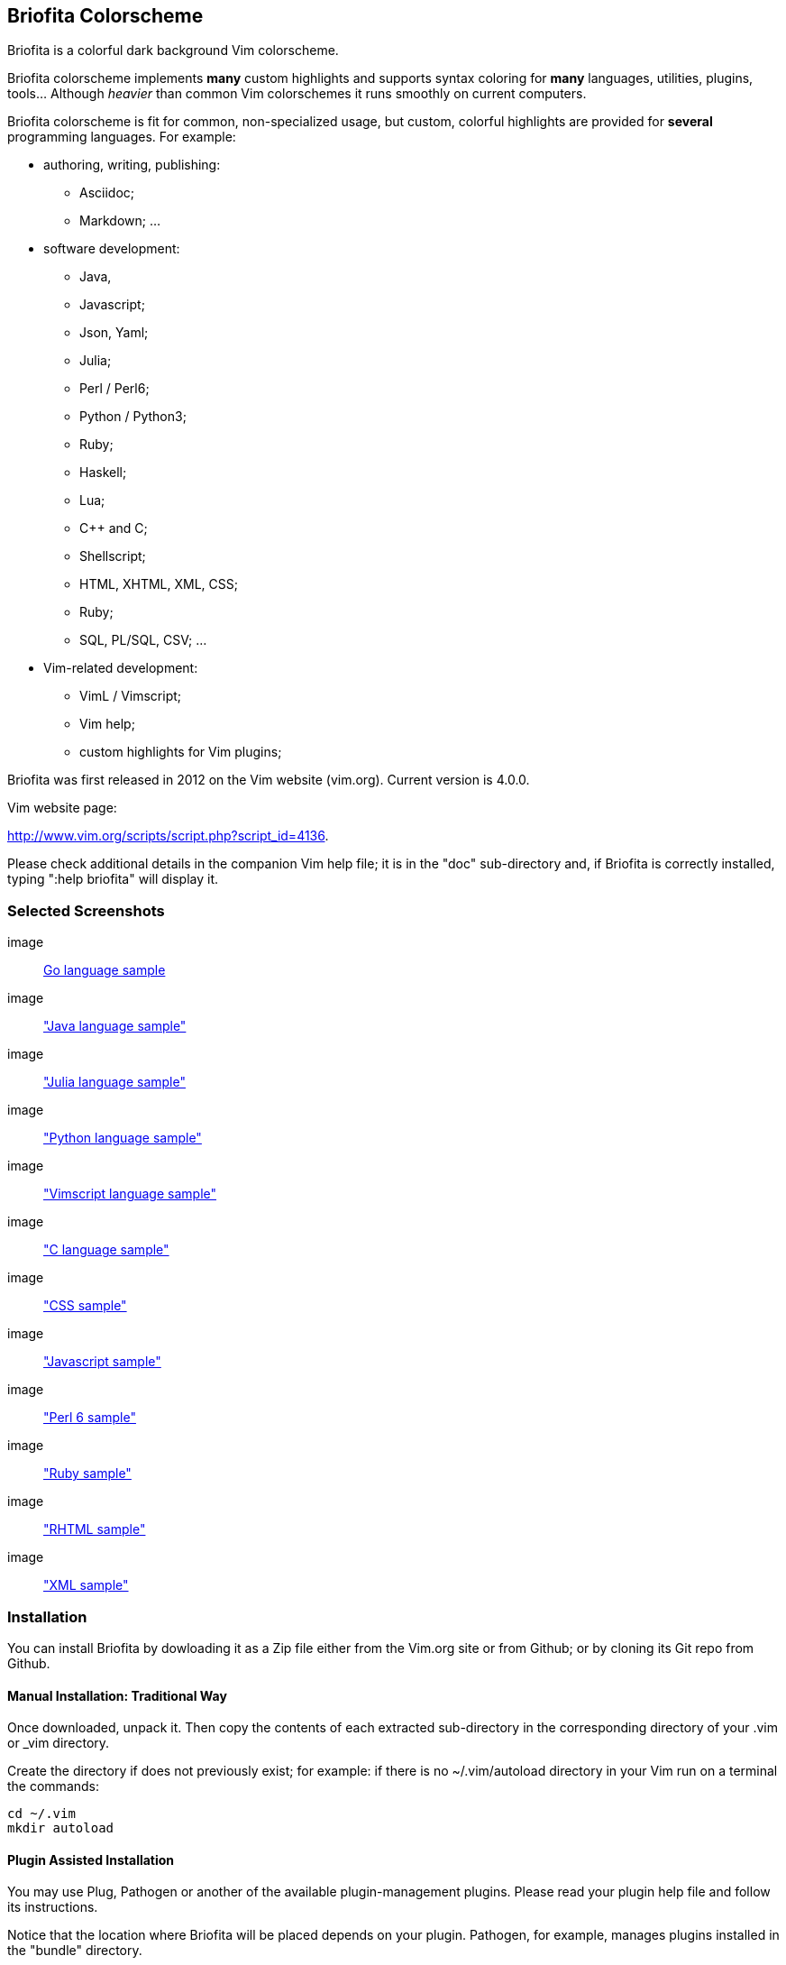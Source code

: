 
== Briofita Colorscheme

Briofita is a colorful dark background Vim colorscheme.

// main text [[[1

Briofita colorscheme implements *many* custom highlights and supports syntax coloring for *many* languages, utilities,
plugins, tools... Although _heavier_ than common Vim colorschemes it runs smoothly on current computers.

// a few of the supported languages, listed [[[1

Briofita colorscheme is fit for common, non-specialized usage, but custom, colorful highlights
are provided for *several* programming languages. For example:

    - authoring, writing, publishing:

        * Asciidoc;
        * Markdown; ...

    - software development:

        * Java,
        * Javascript;
        * Json, Yaml;
        * Julia;
        * Perl / Perl6;
        * Python / Python3;
        * Ruby;
        * Haskell;
        * Lua;
        * C++ and C;
        * Shellscript;
        * HTML, XHTML, XML, CSS;
        * Ruby;
        * SQL, PL/SQL, CSV; ...

    - Vim-related development:

        * VimL / Vimscript;
        * Vim help;
        * custom highlights for Vim plugins;

// colorscheme history; vim.org URL [[[1

Briofita was first released in 2012 on the Vim website (vim.org).
Current version is 4.0.0.

Vim website page:

http://www.vim.org/scripts/script.php?script_id=4136.

Please check additional details in the companion Vim help file; it is in the "doc" sub-directory and, if Briofita is correctly
installed, typing ":help briofita" will display it. 


// ]]]1

=== Selected Screenshots

// screenshots section [[[1

image:: https://github.com/sonobre/briofita_vim/raw/master/doc/screenshots/briofitasamplego.png[Go language sample]

image:: https://github.com/sonobre/briofita_vim/raw/master/doc/screenshots/briofitasamplejava.png["Java language sample"]

image:: https://github.com/sonobre/briofita_vim/raw/master/doc/screenshots/briofitasamplejulia.png["Julia language sample"]

image:: https://github.com/sonobre/briofita_vim/raw/master/doc/screenshots/briofitasamplepython.png["Python language sample"]

image:: https://github.com/sonobre/briofita_vim/raw/master/doc/screenshots/briofitasampleviml.png["Vimscript language sample"]

image:: https://github.com/sonobre/briofita_vim/raw/master/doc/screenshots/briofitasampleclang.png["C language sample"]

image:: https://github.com/sonobre/briofita_vim/raw/master/doc/screenshots/briofitasamplecss.png["CSS sample"]

image:: https://github.com/sonobre/briofita_vim/raw/master/doc/screenshots/briofitasamplejavascript.png["Javascript sample"]

image:: https://github.com/sonobre/briofita_vim/raw/master/doc/screenshots/briofitasampleperl6.png["Perl 6 sample"]

image:: https://github.com/sonobre/briofita_vim/raw/master/doc/screenshots/briofitasampleruby.png["Ruby sample"]

image:: https://github.com/sonobre/briofita_vim/raw/master/doc/screenshots/briofitasamplerhtml.png["RHTML sample"]

image:: https://github.com/sonobre/briofita_vim/raw/master/doc/screenshots/briofitasamplexml.png["XML sample"]

// ]]]1

=== Installation

You can install Briofita by dowloading it as a Zip file either from
the Vim.org site or from Github; or by cloning its Git repo from Github.

==== Manual Installation: Traditional Way

Once downloaded, unpack it. Then copy the contents of
each extracted sub-directory in the corresponding directory of 
your .vim  or _vim directory. 

Create the directory if does not
previously exist; for example: if there is no ~/.vim/autoload
directory in your Vim run on a terminal the commands:

............
cd ~/.vim
mkdir autoload
............

==== Plugin Assisted Installation

You may use Plug, Pathogen or another of the available plugin-management plugins.
Please read your plugin help file and follow its instructions. 

Notice that the location where Briofita will be placed depends on your plugin. 
Pathogen, for example, manages plugins installed in the "bundle" directory.

==== Manual Installation: New Way

From Vim 8 on you may place your extracted Zip in one of the sub-directories of the 
"pack" directory. 

If you place it in the 
"~/.vim/pack/start" subdirectory the colorscheme
becomes available from the _Vim startup time_. 

If you place it in "~/.vim/pack/opt" subdirectory
you will need to first run _":packadd"_ to make it available.

==== Installation by Cloning

Installation can be done by cloning Briofita Git repository from Github.

Details will not be given here; on the Web where you will surely find a plenty of tutorials about how to
clone a Github repo.

=== Usage

Once installed, the colorscheme can be used like any other colorscheme.
For example, use below command:

------
:color briofita
------

=== License

The Vim licence (change the term "Vim" to "Briofita Vim colorscheme").

=== Additional files

// email section [[[1

Briofita comes with a Vim help file and a lightline plugin theme. The
lightline theme -- for Vim statusline -- is still experimental and will likely
be changed in future releases.

You may contact the author either via Github-provided channels
(pull requests, issues, etc.) or via email:

Sergio Nobre <brio dot develop at gmail dot com>

(put "[VIM]" in the subject, please)

// modeline    [[[1
// vim: et:nolist:ts=4:sw=4:ft=asciidoc:
// vim: fmr=[[[,]]]:fdm=marker:fdl=0:

